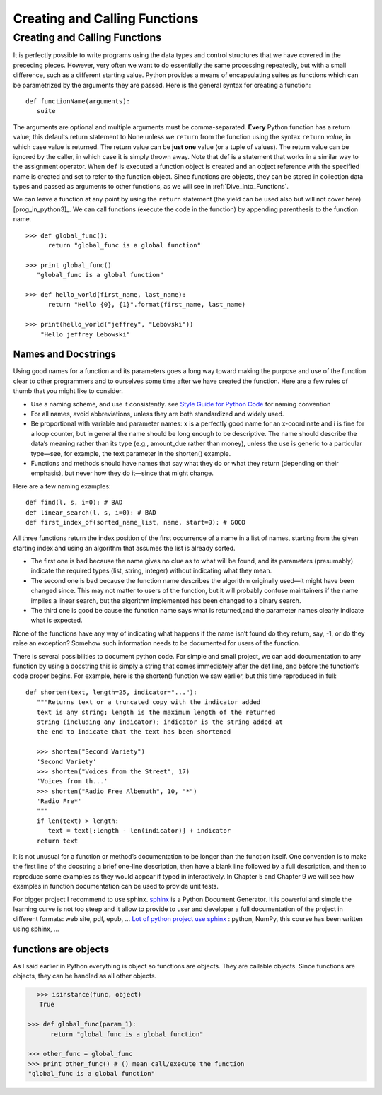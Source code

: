 .. _Creating_and_Calling_Functions:

******************************
Creating and Calling Functions
******************************

Creating and Calling Functions
==============================

It is perfectly possible to write programs using the data types and control structures
that we have covered in the preceding pieces. However, very often we
want to do essentially the same processing repeatedly, but with a small difference,
such as a different starting value. Python provides a means of encapsulating 
suites as functions which can be parametrized by the arguments they
are passed. Here is the general syntax for creating a function: ::

   def functionName(arguments):
      suite

The arguments are optional and multiple arguments must be comma-separated.
**Every** Python function has a return value; 
this defaults return statement to None unless we ``return``
from the function using the syntax ``return`` *value*, in which case value is returned.
The return value can be **just one** value (or a tuple of values). The return value
can be ignored by the caller, in which case it is simply thrown away.
Note that def is a statement that works in a similar way to the assignment
operator. When ``def`` is executed a function object is created and an object
reference with the specified name is created and set to refer to the function
object. Since functions are objects, they can be stored in collection data types
and passed as arguments to other functions, as we will see in :ref:`Dive_into_Functions`.

We can leave a function at any point by using the ``return`` statement 
(the yield can be used also but will not cover here) [prog_in_python3]_. 
We can call functions (execute the code in the function) by appending parenthesis to the function name. ::

   >>> def global_func():
         return "global_func is a global function"
 
   >>> print global_func()
      "global_func is a global function"

   >>> def hello_world(first_name, last_name):
         return "Hello {0}, {1}".format(first_name, last_name)
      
   >>> print(hello_world("jeffrey", "Lebowski"))
       "Hello jeffrey Lebowski"
       
       
      
.. _names_and_docstrings:

Names and Docstrings
--------------------

Using good names for a function and its parameters goes a long way toward
making the purpose and use of the function clear to other programmers and
to ourselves some time after we have created the function. 
Here are a few rules of thumb that you might like to consider.

* Use a naming scheme, and use it consistently. see 
  `Style Guide for Python Code <http://legacy.python.org/dev/peps/pep-0008/#naming-conventions>`_  
  for naming convention
* For all names, avoid abbreviations, unless they are both standardized and
  widely used.
* Be proportional with variable and parameter names: x is a perfectly good
  name for an x-coordinate and i is fine for a loop counter, but in general the
  name should be long enough to be descriptive. The name should describe
  the data’s meaning rather than its type (e.g., amount_due rather than money),
  unless the use is generic to a particular type—see, for example, the text
  parameter in the shorten() example.
* Functions and methods should have names that say what they do or
  what they return (depending on their emphasis), but never how they do
  it—since that might change.
  
Here are a few naming examples: ::

   def find(l, s, i=0): # BAD
   def linear_search(l, s, i=0): # BAD
   def first_index_of(sorted_name_list, name, start=0): # GOOD
   
All three functions return the index position of the first occurrence of a
name in a list of names, starting from the given starting index and using an
algorithm that assumes the list is already sorted.

* The first one is bad because the name gives no clue as to what will be found,
  and its parameters (presumably) indicate the required types (list, string, integer)
  without indicating what they mean. 
* The second one is bad because the
  function name describes the algorithm originally used—it might have been
  changed since. This may not matter to users of the function, but it will probably
  confuse maintainers if the name implies a linear search, but the algorithm
  implemented has been changed to a binary search. 
* The third one is good be
  cause the function name says what is returned,and the parameter names clearly
  indicate what is expected.

None of the functions have any way of indicating what happens if the name
isn’t found do they return, say, -1, or do they raise an exception? Somehow
such information needs to be documented for users of the function.

There is several possibilities to document python code. For simple and small
project, we can add documentation to any function by using a docstring this is simply
a string that comes immediately after the def line, and before the function’s
code proper begins. For example, here is the shorten() function we saw earlier,
but this time reproduced in full: ::

   def shorten(text, length=25, indicator="..."):
      """Returns text or a truncated copy with the indicator added
      text is any string; length is the maximum length of the returned
      string (including any indicator); indicator is the string added at
      the end to indicate that the text has been shortened

      >>> shorten("Second Variety")
      'Second Variety'
      >>> shorten("Voices from the Street", 17)
      'Voices from th...'
      >>> shorten("Radio Free Albemuth", 10, "*")
      'Radio Fre*'
      """
      if len(text) > length:
         text = text[:length - len(indicator)] + indicator
      return text

It is not unusual for a function or method’s documentation to be longer than the
function itself. One convention is to make the first line of the docstring a brief
one-line description, then have a blank line followed by a full description, and
then to reproduce some examples as they would appear if typed in interactively.
In Chapter 5 and Chapter 9 we will see how examples in function documentation
can be used to provide unit tests.

For bigger project I recommend to use sphinx. `sphinx <http://sphinx-doc.org/index.html>`_ is a Python Document Generator.
It is powerful and simple the learning curve is not too steep and it allow to provide to user and developer a full documentation of the project
in different formats: web site, pdf, epub, ...
`Lot of python project use sphinx <http://sphinx-doc.org/examples.html>`_ : python, NumPy, this course has been written using sphinx, ...


.. _func_are_obj:

functions are objects
---------------------

As I said earlier in Python everything is object so functions are objects. 
They are callable objects. Since functions are objects, they can be handled as all other objects.

.. figure:: _static/figs/func_are_obj.png
    :width: 400px
    :alt: functions are object
    :figclass: align-left

.. code-block:: python

   >>> isinstance(func, object)
      True

   >>> def global_func(param_1):
         return "global_func is a global function"

   >>> other_func = global_func
   >>> print other_func() # () mean call/execute the function
   "global_func is a global function"

 

